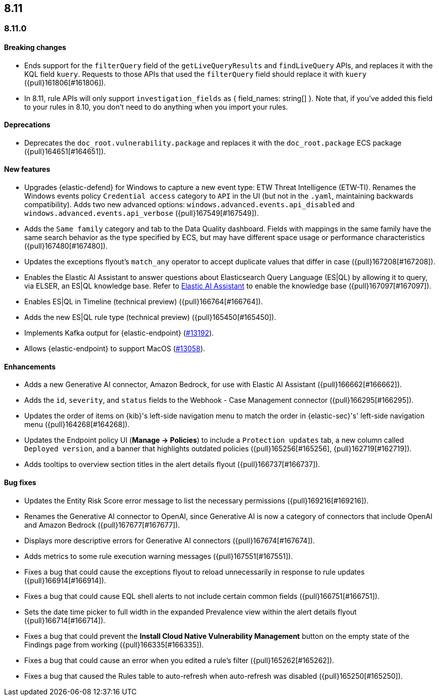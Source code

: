 [[release-notes-header-8.11.0]]
== 8.11

[discrete]
[[release-notes-8.11.0]]
=== 8.11.0

[discrete]
[[breaking-changes-8.11.0]]
==== Breaking changes
* Ends support for the `filterQuery` field of the `getLiveQueryResults` and `findLiveQuery` APIs, and replaces it with the KQL field `kuery`. Requests to those APIs that used the `filterQuery` field should replace it with `kuery` ({pull}161806[#161806]).
* In 8.11, rule APIs will only support `investigation_fields` as { field_names: string[] }. Note that, if you've added this field to your rules in 8.10, you don't need to do anything when you import your rules. 

[discrete]
[[deprecations-8.11.0]]
==== Deprecations
* Deprecates the `doc_root.vulnerability.package` and replaces it with the `doc_root.package` ECS package ({pull}164651[#164651]).

[discrete]
[[features-8.11.0]]
==== New features
* Upgrades {elastic-defend} for Windows to capture a new event type: ETW Threat Intelligence (ETW-TI). Renames the Windows events policy `Credential access` category to `API` in the UI (but not in the `.yaml`, maintaining backwards compatibility). Adds two new advanced options: `windows.advanced.events.api_disabled` and
`windows.advanced.events.api_verbose` ({pull}167549[#167549]).
* Adds the `Same family` category and tab to the Data Quality dashboard. Fields with mappings in the same family have the same search behavior as the type specified by ECS, but may have different space usage or performance characteristics ({pull}167480[#167480]).
* Updates the exceptions flyout's `match_any` operator to accept duplicate values that differ in case ({pull}167208[#167208]).
* Enables the Elastic AI Assistant to answer questions about Elasticsearch Query Language (ES|QL) by allowing it to query, via ELSER, an ES|QL knowledge base. Refer to <<security-assistant, Elastic AI Assistant>> to enable the knowledge base ({pull}167097[#167097]).
* Enables ES|QL in Timeline (technical preview) ({pull}166764[#166764]).
* Adds the new ES|QL rule type (technical preview) ({pull}165450[#165450]).
* Implements Kafka output for {elastic-endpoint} (https://github.com/elastic/endpoint-dev/issues/13192[#13192]).
* Allows {elastic-endpoint} to support MacOS (https://github.com/elastic/endpoint-dev/issues/13058[#13058]).


[discrete]
[[enhancements-8.11.0]]
==== Enhancements
* Adds a new Generative AI connector, Amazon Bedrock, for use with Elastic AI Assistant ({pull}166662[#166662]).
* Adds the `id`, `severity`, and `status` fields to the Webhook - Case Management connector ({pull}166295[#166295]).
* Updates the order of items on {kib}'s left-side navigation menu to match the order in {elastic-sec}'s' left-side navigation menu ({pull}164268[#164268]).
* Updates the Endpoint policy UI (**Manage -> Policies**) to include a `Protection updates` tab, a new column called `Deployed version`, and a banner that highlights outdated policies ({pull}165256[#165256], {pull}162719[#162719]).
* Adds tooltips to overview section titles in the alert details flyout ({pull}166737[#166737]).


[discrete]
[[bug-fixes-8.11.0]]
==== Bug fixes
* Updates the Entity Risk Score error message to list the necessary permissions ({pull}169216[#169216]).
* Renames the Generative AI connector to OpenAI, since Generative AI is now a category of connectors that include OpenAI and Amazon Bedrock ({pull}167677[#167677]).
* Displays more descriptive errors for Generative AI connectors ({pull}167674[#167674]).
* Adds metrics to some rule execution warning messages ({pull}167551[#167551]).
* Fixes a bug that could cause the exceptions flyout to reload unnecessarily in response to rule updates ({pull}166914[#166914]).
* Fixes a bug that could cause EQL shell alerts to not include certain common fields ({pull}166751[#166751]).
* Sets the date time picker to full width in the expanded Prevalence view within the alert details flyout ({pull}166714[#166714]).
* Fixes a bug that could prevent the **Install Cloud Native Vulnerability Management** button on the empty state of the Findings page from working ({pull}166335[#166335]).
* Fixes a bug that could cause an error when you edited a rule's filter ({pull}165262[#165262]).
* Fixes a bug that caused the Rules table to auto-refresh when auto-refresh was disabled ({pull}165250[#165250]).